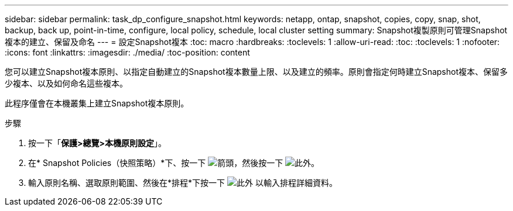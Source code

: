---
sidebar: sidebar 
permalink: task_dp_configure_snapshot.html 
keywords: netapp, ontap, snapshot, copies, copy, snap, shot, backup, back up, point-in-time, configure, local policy, schedule, local cluster setting 
summary: Snapshot複製原則可管理Snapshot複本的建立、保留及命名 
---
= 設定Snapshot複本
:toc: macro
:hardbreaks:
:toclevels: 1
:allow-uri-read: 
:toc: 
:toclevels: 1
:nofooter: 
:icons: font
:linkattrs: 
:imagesdir: ./media/
:toc-position: content


[role="lead"]
您可以建立Snapshot複本原則、以指定自動建立的Snapshot複本數量上限、以及建立的頻率。原則會指定何時建立Snapshot複本、保留多少複本、以及如何命名這些複本。

此程序僅會在本機叢集上建立Snapshot複本原則。

.步驟
. 按一下「*保護>總覽>本機原則設定*」。
. 在* Snapshot Policies（快照策略）*下、按一下 image:icon_arrow.gif["箭頭"]，然後按一下 image:icon_add.gif["此外"]。
. 輸入原則名稱、選取原則範圍、然後在*排程*下按一下 image:icon_add.gif["此外"] 以輸入排程詳細資料。

